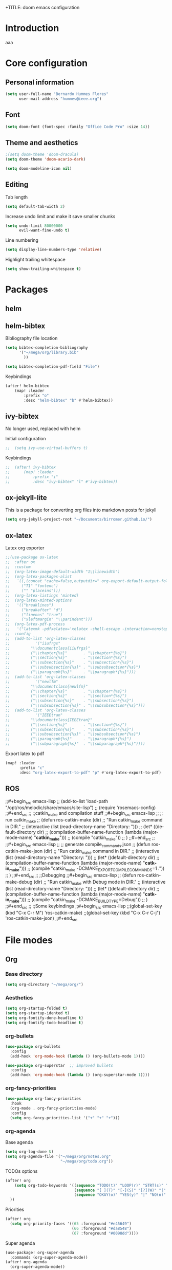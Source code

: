 +TITLE: doom emacs configuration
#+AUTHOR: Bernardo Hummes
#+EMAIL: hummes@ieee.org
#+LANGUAGE: en
#+STARTUP: inlineimages toc:2

* Introduction
aaa
* Core configuration
** Personal information
#+begin_src emacs-lisp
  (setq user-full-name "Bernardo Hummes Flores"
        user-mail-address "hummes@ieee.org")
#+end_src

** Font
#+begin_src emacs-lisp
  (setq doom-font (font-spec :family "Office Code Pro" :size 14))
#+end_src

** Theme and aesthetics
#+begin_src emacs-lisp
  ;(setq doom-theme 'doom-dracula)
  (setq doom-theme 'doom-acario-dark)
#+end_src

#+begin_src emacs-lisp
(setq doom-modeline-icon nil)
#+end_src

** Editing
Tab length
#+begin_src emacs-lisp
(setq default-tab-width 2)
#+end_src

Increase undo limit and make it save smaller chunks
#+begin_src emacs-lisp
(setq undo-limit 80000000
      evil-want-fine-undo t)
#+end_src

Line numbering
#+begin_src emacs-lisp
(setq display-line-numbers-type 'relative)
#+end_src

Highlight trailing whitespace
#+begin_src emacs-lisp
(setq show-trailing-whitespace t)
#+end_src

* Packages
** helm

** helm-bibtex
Bibliography file location
#+begin_src emacs-lisp
  (setq bibtex-completion-bibliography
        '("~/mega/org/library.bib"
          ))

  (setq bibtex-completion-pdf-field "File")
#+end_src

Keybindings
#+begin_src emacs-lisp
  (after! helm-bibtex
      (map! :leader
          :prefix "o"
          :desc "helm-bibtex" "b" #'helm-bibtex))
#+end_src

** ivy-bibtex
No longer used, replaced with helm

Initial configuration
#+begin_src emacs-lisp
;;  (setq ivy-use-virtual-buffers t)
#+end_src

Keybindings
#+begin_src emacs-lisp
;;  (after! ivy-bibtex
;;      (map! :leader
;;          :prefix "i"
;;          :desc "ivy-bibtex" "l" #'ivy-bibtex))
#+end_src

** ox-jekyll-lite
This is a package for converting org files into markdown posts for jekyll
#+begin_src emacs-lisp
(setq org-jekyll-project-root "~/Documents/birromer.github.io/")
#+end_src
** ox-latex
Latex org exporter
#+begin_src emacs-lisp
;;(use-package ox-latex
;;  :after ox
;;  :custom
;;  (org-latex-image-default-width "1\\linewidth")
;;  (org-latex-packages-alist
;;   `((,(concat "cache=false,outputdir=" org-export-default-output-folder) "minted")
;;     ("T1" "fontenc")
;;     ("" "placeins")))
;;  (org-latex-listings 'minted)
;;  (org-latex-minted-options
;;   '(("breaklines")
;;     ("breakafter" "d")
;;     ("linenos" "true")
;;     ("xleftmargin" "\\parindent")))
;;  (org-latex-pdf-process
;;   '("latexmk -pdfxelatex='xelatex -shell-escape -interaction=nonstopmode' -f -xelatex -outdir=%o %f"))
;;  :config
;;  (add-to-list 'org-latex-classes
;;           '("iiufrgs"
;;         "\\documentclass{iiufrgs}"
;;         ("\\chapter{%s}"       . "\\chapter*{%s}")
;;         ("\\section{%s}"       . "\\section*{%s}")
;;         ("\\subsection{%s}"    . "\\subsection*{%s}")
;;         ("\\subsubsection{%s}" . "\\subsubsection*{%s}")
;;         ("\\paragraph{%s}"     . "\\paragraph*{%s}")))
;;  (add-to-list 'org-latex-classes
;;           '("newlfm"
;;         "\\documentclass{newlfm}"
;;         ("\\chapter{%s}"       . "\\chapter*{%s}")
;;         ("\\section{%s}"       . "\\section*{%s}")
;;         ("\\subsection{%s}"    . "\\subsection*{%s}")
;;         ("\\subsubsection{%s}" . "\\subsubsection*{%s}")))
;;  (add-to-list 'org-latex-classes
;;           '("IEEEtran"
;;         "\\documentclass{IEEEtran}"
;;         ("\\section{%s}"       . "\\section*{%s}")
;;         ("\\subsection{%s}"    . "\\subsection*{%s}")
;;         ("\\subsubsection{%s}" . "\\subsubsection*{%s}")
;;         ("\\paragraph{%s}"     . "\\paragraph*{%s}")
;;         ("\\subparagraph{%s}"  . "\\subparagraph*{%s}"))))
#+end_src

Export latex to pdf
#+begin_src emacs-lisp
  (map! :leader
        :prefix "c"
        :desc "org-latex-export-to-pdf" "p" #'org-latex-export-to-pdf)

#+end_src

** ROS
;;#+begin_src emacs-lisp
;;  (add-to-list 'load-path "/opt/ros/melodic/share/emacs/site-lisp")
;;  (require 'rosemacs-config)
;;#+end_src
;;
;;catkin_make and compilation stuff
;;#+begin_src emacs-lisp
;;  ;; run catkin_make
;;  (defun ros-catkin-make (dir)
;;    "Run catkin_make command in DIR."
;;    (interactive (list (read-directory-name "Directory: ")))
;;    (let* ((default-directory dir)
;;           (compilation-buffer-name-function (lambda (major-mode-name) "*catkin_make*")))
;;      (compile "catkin_make"))
;;    )
;;#+end_src
;;
;;#+begin_src emacs-lisp
;;  ;; generate compile_commands.json
;;  (defun ros-catkin-make-json (dir)
;;    "Run catkin_make command in DIR."
;;    (interactive (list (read-directory-name "Directory: ")))
;;    (let* ((default-directory dir)
;;           (compilation-buffer-name-function (lambda (major-mode-name) "*catkin_make*")))
;;      (compile "catkin_make -DCMAKE_EXPORT_COMPILE_COMMANDS=1 ."))
;;    )
;;#+end_src
;;
;;Debugging
;;#+begin_src emacs-lisp
;;  (defun ros-catkin-make-debug (dir)
;;    "Run catkin_make with Debug mode in DIR."
;;    (interactive (list (read-directory-name "Directory: ")))
;;    (let* ((default-directory dir)
;;           (compilation-buffer-name-function (lambda (major-mode-name) "*catkin_make*")))
;;      (compile "catkin_make -DCMAKE_BUILD_TYPE=Debug"))
;;    )
;;#+end_src
;;
;;Some keybindings
;;#+begin_src emacs-lisp
;;(global-set-key (kbd "C-x C-r M") 'ros-catkin-make)
;;(global-set-key (kbd "C-x C-r C-j") 'ros-catkin-make-json)
;;#+end_src
* File modes
** Org
*** Base directory
#+begin_src emacs-lisp
  (setq org-directory "~/mega/org/")
#+end_src
*** Aesthetics
#+begin_src emacs-lisp
  (setq org-startup-folded t)
  (setq org-startup-idented t)
  (setq org-fontify-done-headline t)
  (setq org-fontify-todo-headline t)
#+end_src

*** org-bullets
#+begin_src emacs-lisp
  (use-package org-bullets
    :config
    (add-hook 'org-mode-hook (lambda () (org-bullets-mode 1))))
#+end_src

#+begin_src emacs-lisp
  (use-package org-superstar  ;; improved bullets
    :config
    (add-hook 'org-mode-hook (lambda () (org-superstar-mode 1))))
#+end_src

*** org-fancy-priorities
#+begin_src emacs-lisp
(use-package org-fancy-priorities
  :hook
  (org-mode . org-fancy-priorities-mode)
  :config
  (setq org-fancy-priorities-list '("+" "+" "+")))
#+end_src

*** org-agenda
Base agenda
#+begin_src emacs-lisp
(setq org-log-done t)
(setq org-agenda-file '("~/mega/org/notes.org"
                        "~/mega/org/todo.org"))
#+end_src

TODOs options
#+begin_src emacs-lisp
(after! org
    (setq org-todo-keywords '((sequence "TODO(t)" "LOOP(r)" "STRT(s)" "WAIT(w)" "HOLD(h)""IDEA(i)" "|" "DONE(d)" "KILL(k)")
                              (sequence "[ ](T)" "[-](S)" "[?](W)" "|" "[x](D)")
                              (sequence "OKAY(o)" "YES(y)" "|" "NO(n)" ))
  ))
#+end_src

Priorities
#+begin_src emacs-lisp
(after! org
  (setq org-priority-faces '((65 :foreground "#e45649")
                             (66 :foreground "#da8548")
                             (67 :foreground "#0098dd"))))
#+end_src


Super agenda
#+begin_src emacs-lisp
(use-package! org-super-agenda
  :commands (org-super-agenda-mode))
(after! org-agenda
  (org-super-agenda-mode))

(setq org-agenda-skip-scheduled-if-done t
      org-agenda-skip-deadline-if-done t
      org-agenda-include-deadlines t
      org-agenda-block-separator nil
      org-agenda-tags-column 100 ;; from testing this seems to be a good value
      org-agenda-compact-blocks t)
(setq org-agenda-files "~/mega/org/roam/daily/")
;;                       "~/mega/org/roam/"
;;                       "~/mega/org/")
(setq org-agenda-custom-commands
      '(("o" "Overview"
         ((agenda "" ((org-agenda-span 'day)
                      (org-super-agenda-groups
                       '((:name "Today"
                          :time-grid t
                          :date today
                          :todo "TODAY"
                          :scheduled today
                          :order 1)))))
          (alltodo "" ((org-agenda-overriding-header "")
                       (org-super-agenda-groups
                        '((:name "Next to do"
                           :todo "NEXT"
                           :order 1)
                          (:name "Important"
                           :tag "Important"
                           :priority "A"
                           :order 1)
                          (:name "Due Today"
                           :deadline today
                           :order 2)
                          (:name "Due Soon"
                           :deadline future
                           :order 8)
                          (:name "Overdue"
                           :deadline past
                           :face error
                           :order 7)
                          (:name "Work"
                           :tag  "Work"
                           :order 3)
                          (:name "Dissertation"
                           :tag "Dissertation"
                           :order 7)
                          (:name "Emacs"
                           :tag "Emacs"
                           :order 13)
                          (:name "Projects"
                           :tag "Project"
                           :order 14)
                          (:name "Essay 1"
                           :tag "Essay1"
                           :order 2)
                          (:name "Reading List"
                           :tag "Read"
                           :order 8)
                          (:name "Work In Progress"
                           :tag "WIP"
                           :order 5)
                          (:name "Blog"
                           :tag "Blog"
                           :order 12)
                          (:name "Essay 2"
                           :tag "Essay2"
                           :order 3)
                          (:name "Trivial"
                           :priority<= "E"
                           :tag ("Trivial" "Unimportant")
                           :todo ("SOMEDAY" )
                           :order 90)
                          (:discard (:tag ("Chore" "Routine" "Daily")))))))))))
#+end_src

*** org-journal
Change format of the dates and folder
#+begin_src emacs-lisp
  (use-package org-journal
    :bind
    ("C-c n j" . org-journal-new-entry)
    :custom
    (org-journal-dir "~/mega/org/roam/daily/")
    (org-journal-time-prefix "* ")
    (org-journal-date-prefix "#+TITLE: ")
    (org-journal-file-format "%Y-%m-%d.org")
    (org-journal-date-format "%A, %d %m %Y"))
  (setq org-journal-enable-agenda-integration t)
#+end_src

*** org-ref
#+begin_src emacs-lisp
(use-package! org-ref
    :after org
    :preface
    (defconst birromer/user-org-ref-path
      (expand-file-name "~/mega/org/"))
    :custom
    (org-ref-bibliography-notes (expand-file-name "notes.org" birromer/user-org-ref-path))
    (org-ref-default-bibliography `(,(expand-file-name "library.bib" birromer/user-org-ref-path)))
    (reftex-default-bibliography `(,(expand-file-name "library.bib" birromer/user-org-ref-path)))
;;    (org-ref-pdf-directory birromer/user-org-ref-path)
    (org-ref-completion-library 'org-ref-cite-insert-helm)
    (org-ref-insert-cite-function 'org-ref-cite-insert-helm)
    (org-ref-insert-label-function 'org-ref-cite-insert-helm)
    (org-ref-insert-ref-function 'org-ref-cite-insert-helm)
    (org-ref-show-broken-links nil)
    (org-ref-notes-directory birromer/user-org-ref-path)
    :init
    :general
    (:states '(normal visual)
     :keymaps 'org-mode-map
     :prefix "m"
     "m c" 'org-ref-cite-hydra/body)
    :config
    (require 'doi-utils)
    )
#+end_src

Keybinding for inserting citation
#+begin_src emacs-lisp
  (map! :leader
        :prefix "i"
        :desc "insert citation link" "l" #'org-ref-insert-link)
#+end_src

*** toc-org
#+begin_src emacs-lisp
(use-package! toc-org
  :defer t
  :hook
  (org-mode-hook . toc-org-mode))
#+end_src

*** org-roam
Base directory
#+begin_src emacs-lisp
  (setq org-roam-directory "~/mega/org/roam/")
#+end_src

Keybindings
#+begin_src emacs-lisp
  (after! org-roam
      (map! :leader
          :prefix "n"
          :desc "org-roam" "l" #'org-roam
          :desc "org-roam-insert" "i" #'org-roam-insert
          :desc "org-roam-switch-to-buffer" "b" #'org-roam-switch-to-buffer
          :desc "org-roam-find-file" "f" #'org-roam-find-file
          :desc "org-roam-show-graph" "g" #'org-roam-show-graph
          :desc "org-roam-capture-today" "N" #'org-roam-dailies-capture-today
          :desc "org-roam-capture" "c" #'org-roam-capture))

(after! org-roam
      (setq org-roam-ref-capture-templates
            '(("r" "ref" plain (function org-roam-capture--get-point)
               "%?"
               :file-name "websites/${slug}"
               :head "#+TITLE: ${title}
    ,#+ROAM_KEY: ${ref}
    - source :: ${ref}"
               :unnarrowed t))))
#+end_src

Dailies
;;#+begin_src emacs-lisp
;;  (setq org-roam-dailies-directory "~/mega/org/roam/daily/"
;;#+end_src

Completion
#+begin_src emacs-lisp
  (require 'company-org-roam)
  (use-package company-org-roam
    :when (featurep! :completion company)
    :after org-roam
    :config
    (set-company-backend! 'org-mode '(company-org-roam company-yasnippet company-dabbrev)))
#+end_src

Note searching
#+begin_src emacs-lisp
  (use-package deft
    :after org
    :bind
    ("C-c n d" . deft)
    :custom
    (deft-recursive t)
    (deft-use-filter-string-for-filename t)
    (deft-default-extension "org")
    (deft-directory "~/mega/org/roam/"
      "~/mega/org/roam/daily/"))
#+end_src

Bibtex integration
#+begin_src emacs-lisp
  (use-package! org-roam-bibtex
    :load-path "~/mega/org/library.bib"
    :hook (org-roam-mode . org-roam-bibtex-mode)
    :bind (:map org-mode-map
           (("C-c n a" . orb-note-actions))))
  (setq orb-templates
        '(("r" "ref" plain (function org-roam-capture--get-point) ""
           :file-name "${citekey}"
           :head "#+TITLE: ${citekey}: ${title}\n#+ROAM_KEY: ${ref}\n" ; <--
           :unnarrowed t)))
  (setq orb-preformat-keywords '(("citekey" . "=key=") "title" "url" "file" "author-or-editor" "keywords"))

  (setq orb-templates
        '(("n" "ref+noter" plain (function org-roam-capture--get-point)
           ""
           :file-name "${slug}"
           :head "#+TITLE: ${citekey}: ${title}\n#+ROAM_KEY: ${ref}\n#+ROAM_TAGS:

  - tags ::
  - keywords :: ${keywords}
  \* ${title}
  :PROPERTIES:
  :Custom_ID: ${citekey}
  :URL: ${url}
  :AUTHOR: ${author-or-editor}
  :NOTER_DOCUMENT: %(orb-process-file-field \"${citekey}\")
  :NOTER_PAGE:
  :END:")))
#+end_src

** YAML
#+begin_src emacs-lisp
(add-to-list 'auto-mode-alist '("\\.yml$" . yaml-mode))
(add-to-list 'auto-mode-alist '("\\.yaml$" . yaml-mode))
#+end_src

** LaTeX
** C++
** C
** Rust
** Shell script
** Python
** CMake
